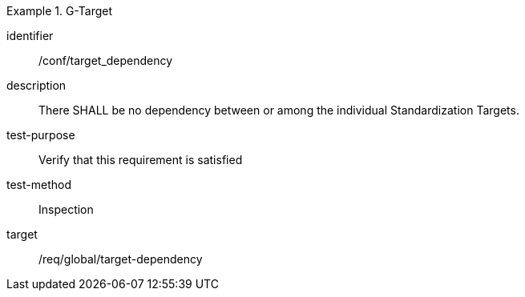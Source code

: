 
[conformance_test]
.G-Target
====
[%metadata]
identifier:: /conf/target_dependency
description:: There SHALL be no dependency between or among the individual Standardization Targets.
test-purpose:: Verify that this requirement is satisfied
test-method:: Inspection
target:: /req/global/target-dependency
====
